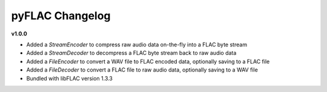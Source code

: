 pyFLAC Changelog
----------------

**v1.0.0**

* Added a `StreamEncoder` to compress raw audio data on-the-fly into a FLAC byte stream
* Added a `StreamDecoder` to decompress a FLAC byte stream back to raw audio data
* Added a `FileEncoder` to convert a WAV file to FLAC encoded data, optionally saving to a FLAC file
* Added a `FileDecoder` to convert a FLAC file to raw audio data, optionally saving to a WAV file
* Bundled with libFLAC version 1.3.3
